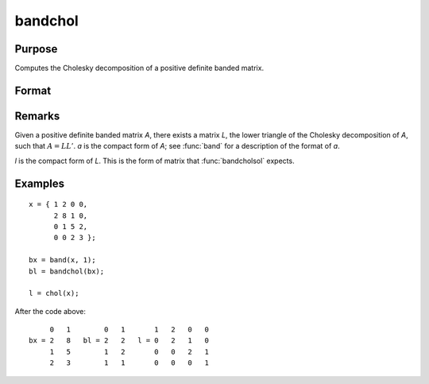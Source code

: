 
bandchol
==============================================

Purpose
----------------

Computes the Cholesky decomposition of a positive definite banded matrix.

Format
----------------
.. function:: bandchol(a)

    :param a: KxN compact form matrix
    :type a: matrix

    :returns: l (*KxN compact form matrix*), lower triangle of the Cholesky
        decomposition of a.

Remarks
----------------
Given a positive definite banded matrix *A*, there exists a matrix *L*, the lower triangle of the Cholesky decomposition of *A*, such that :math:`A = LL'`. *a* is the compact form of *A*; see :func:`band` for a description of the format of *a*.

*l* is the compact form of *L*. This is the form of matrix that :func:`bandcholsol` expects.

Examples
----------------

::

    x = { 1 2 0 0,
          2 8 1 0,
          0 1 5 2,
          0 0 2 3 };
    
    bx = band(x, 1);
    bl = bandchol(bx);
    
    l = chol(x);

After the code above:

::

         0   1        0   1       1   2   0   0
    bx = 2   8   bl = 2   2   l = 0   2   1   0
         1   5        1   2       0   0   2   1
         2   3        1   1       0   0   0   1

.. seealso:: Functions :func:`band`, :func:`bandcholsol`, :func:`bandltsol`, :func:`bandrv`, :func:`bandsolpd`

